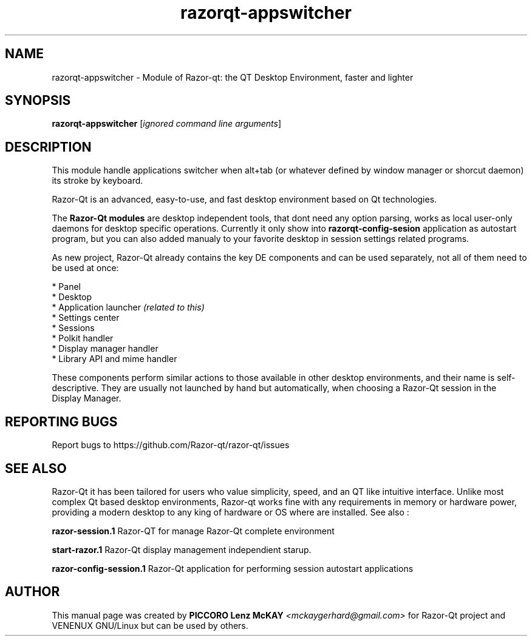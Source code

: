 .TH razorqt-appswitcher "1" "September 2012" "Razor\-Qt\ 0.5.0" "Razor\-Qt\ Module"
.SH NAME
razorqt-appswitcher \- Module of Razor-qt: the QT Desktop Environment, faster and lighter
.SH SYNOPSIS
.B razorqt-appswitcher
[\fIignored command line arguments\fR]
.br
.SH DESCRIPTION
This module handle applications switcher when alt+tab (or whatever 
defined by window manager or shorcut daemon) its stroke by keyboard.
.P
Razor-Qt is an advanced, easy-to-use, and fast desktop environment based on Qt
technologies.
.P
The \fBRazor-Qt modules\fR are desktop independent tools, that dont need any option parsing, 
works as local user-only daemons for desktop specific operations. Currently it only show 
into \fBrazorqt-config-sesion\fR application as autostart program, but you can also 
added manualy to your favorite desktop in session settings related programs.
.P
As new project, Razor-Qt already contains the key DE components
and can be used separately, not all of them need to be used at once:
.P
 * Panel
 * Desktop
 * Application launcher \fI(related to this)\fR
 * Settings center
 * Sessions
 * Polkit handler
 * Display manager handler
 * Library API and mime handler
.P
These components perform similar actions to those available in other desktop
environments, and their name is self-descriptive.  They are usually not launched
by hand but automatically, when choosing a Razor\-Qt session in the Display
Manager.
.P
.SH "REPORTING BUGS"
Report bugs to https://github.com/Razor-qt/razor-qt/issues
.SH "SEE ALSO"
Razor-Qt it has been tailored for users who value simplicity, speed, and
an QT like intuitive interface.  Unlike most complex Qt based desktop environments, Razor-qt 
works fine with any requirements in memory or hardware power, providing a modern desktop to 
any king of hardware or OS where are installed. See also :
.\" any module must refers to session app, for more info on start it
.P
\fBrazor-session.1\fR  Razor-QT for manage Razor-Qt complete environment
.P
\fBstart-razor.1\fR  Razor-Qt display management independient starup.
.P
\fBrazor-config-session.1\fR  Razor-Qt application for performing session autostart applications
.P
.SH AUTHOR
This manual page was created by \fBPICCORO Lenz McKAY\fR \fI<mckaygerhard@gmail.com>\fR 
for Razor-Qt project and VENENUX GNU/Linux but can be used by others.

